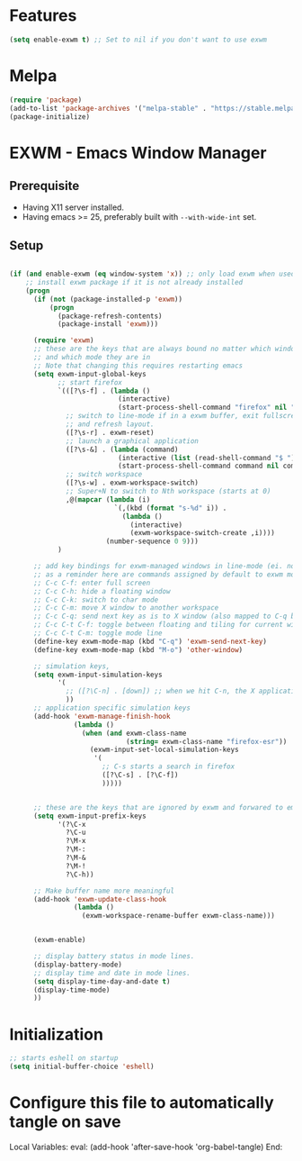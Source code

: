 * Features

#+begin_src emacs-lisp :tangle ~/.emacs.d/config.el
  (setq enable-exwm t) ;; Set to nil if you don't want to use exwm
#+end_src

* Melpa

#+begin_src emacs-lisp :tangle ~/.emacs.d/config.el
  (require 'package)
  (add-to-list 'package-archives '("melpa-stable" . "https://stable.melpa.org/packages/"))
  (package-initialize)
#+end_src

* EXWM - Emacs Window Manager

** Prerequisite

- Having X11 server installed.
- Having emacs >= 25, preferably built with ~--with-wide-int~ set.

** Setup



#+begin_src emacs-lisp :tangle ~/.emacs.d/config.el

  (if (and enable-exwm (eq window-system 'x)) ;; only load exwm when used in X11
      ;; install exwm package if it is not already installed
      (progn 
        (if (not (package-installed-p 'exwm))
            (progn
              (package-refresh-contents)
              (package-install 'exwm)))

        (require 'exwm)
        ;; these are the keys that are always bound no matter which window is active
        ;; and which mode they are in
        ;; Note that changing this requires restarting emacs
        (setq exwm-input-global-keys
              ;; start firefox
              `(([?\s-f] . (lambda ()
                             (interactive)
                             (start-process-shell-command "firefox" nil "firefox")))
                ;; switch to line-mode if in a exwm buffer, exit fullscreen mode
                ;; and refresh layout.
                ([?\s-r] . exwm-reset)
                ;; launch a graphical application
                ([?\s-&] . (lambda (command)
                             (interactive (list (read-shell-command "$ ")))
                             (start-process-shell-command command nil command)))
                ;; switch workspace
                ([?\s-w] . exwm-workspace-switch)
                ;; Super+N to switch to Nth workspace (starts at 0)
                ,@(mapcar (lambda (i)
                            `(,(kbd (format "s-%d" i)) .
                              (lambda ()
                                (interactive)
                                (exwm-workspace-switch-create ,i))))
                          (number-sequence 0 9)))
              )

        ;; add key bindings for exwm-managed windows in line-mode (ei. not in char-mode).
        ;; as a reminder here are commands assigned by default to exwm mode:
        ;; C-c C-f: enter full screen
        ;; C-c C-h: hide a floating window
        ;; C-c C-k: switch to char mode
        ;; C-c C-m: move X window to another workspace
        ;; C-c C-q: send next key as is to X window (also mapped to C-q below)
        ;; C-c C-t C-f: toggle between floating and tiling for current window
        ;; C-c C-t C-m: toggle mode line
        (define-key exwm-mode-map (kbd "C-q") 'exwm-send-next-key)
        (define-key exwm-mode-map (kbd "M-o") 'other-window)

        ;; simulation keys,
        (setq exwm-input-simulation-keys
              '(
                ;; ([?\C-n] . [down]) ;; when we hit C-n, the X application receives "down"
                ))
        ;; application specific simulation keys
        (add-hook 'exwm-manage-finish-hook
                  (lambda ()
                    (when (and exwm-class-name
                               (string= exwm-class-name "firefox-esr"))
                      (exwm-input-set-local-simulation-keys
                       '(
                         ;; C-s starts a search in firefox
                         ([?\C-s] . [?\C-f])
                         )))))


        ;; these are the keys that are ignored by exwm and forwared to emacs
        (setq exwm-input-prefix-keys
              '(?\C-x
                ?\C-u
                ?\M-x
                ?\M-:
                ?\M-&
                ?\M-!
                ?\C-h))

        ;; Make buffer name more meaningful
        (add-hook 'exwm-update-class-hook
                  (lambda ()
                    (exwm-workspace-rename-buffer exwm-class-name)))


        (exwm-enable)

        ;; display battery status in mode lines.
        (display-battery-mode)
        ;; display time and date in mode lines.
        (setq display-time-day-and-date t)
        (display-time-mode)
        ))
#+end_src

* Initialization

#+begin_src emacs-lisp :tangle ~/.emacs.d/config.el
  ;; starts eshell on startup
  (setq initial-buffer-choice 'eshell)
#+end_src

* Configure this file to automatically tangle on save

Local Variables:
eval: (add-hook 'after-save-hook 'org-babel-tangle)
End:
